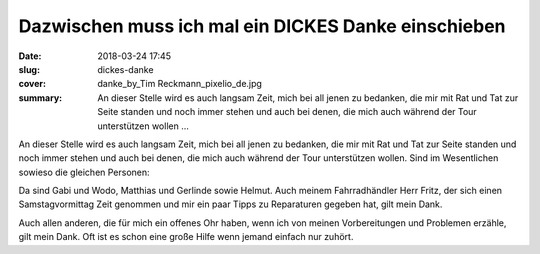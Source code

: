Dazwischen muss ich mal ein DICKES Danke einschieben
====================================================

:date: 2018-03-24 17:45
:slug: dickes-danke
:cover: danke_by_Tim Reckmann_pixelio_de.jpg
:summary: An dieser Stelle wird es auch langsam Zeit, mich bei all jenen zu bedanken, die mir mit Rat und Tat zur Seite standen und noch immer stehen und auch bei denen, die mich auch während der Tour unterstützen wollen ...

An dieser Stelle wird es auch langsam Zeit, mich bei all jenen zu bedanken, die mir mit Rat und Tat zur Seite standen und noch immer stehen und auch bei denen, die mich auch während der Tour unterstützen wollen. Sind im Wesentlichen sowieso die gleichen Personen:

Da sind Gabi und Wodo, Matthias und Gerlinde sowie Helmut. Auch meinem Fahrradhändler Herr Fritz, der sich einen Samstagvormittag Zeit genommen und mir ein paar Tipps zu Reparaturen gegeben hat, gilt mein Dank.

Auch allen anderen, die für mich ein offenes Ohr haben, wenn ich von meinen Vorbereitungen und Problemen erzähle, gilt mein Dank. Oft ist es schon eine große Hilfe wenn jemand einfach nur zuhört.

..
    Tim Reckmann  / pixelio.de
